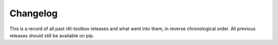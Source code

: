 .. meta::
   :description: The changelog for rAI-toolbox, including what's new.

=========
Changelog
=========

This is a record of all past rAI-toolbox releases and what went into them, in reverse 
chronological order. All previous releases should still be available on pip.

